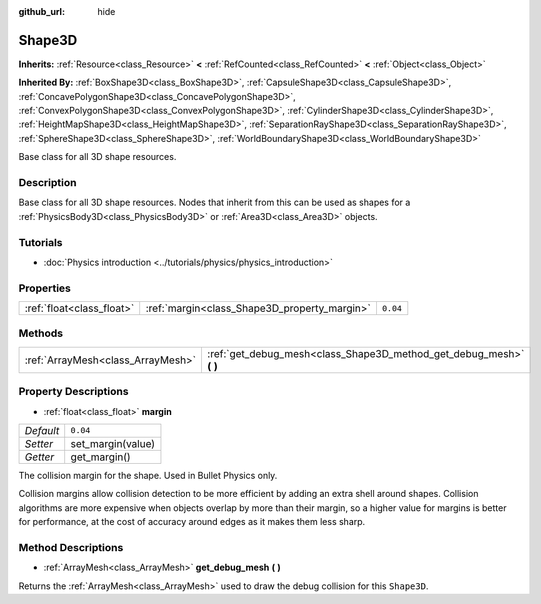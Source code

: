:github_url: hide

.. Generated automatically by doc/tools/make_rst.py in Godot's source tree.
.. DO NOT EDIT THIS FILE, but the Shape3D.xml source instead.
.. The source is found in doc/classes or modules/<name>/doc_classes.

.. _class_Shape3D:

Shape3D
=======

**Inherits:** :ref:`Resource<class_Resource>` **<** :ref:`RefCounted<class_RefCounted>` **<** :ref:`Object<class_Object>`

**Inherited By:** :ref:`BoxShape3D<class_BoxShape3D>`, :ref:`CapsuleShape3D<class_CapsuleShape3D>`, :ref:`ConcavePolygonShape3D<class_ConcavePolygonShape3D>`, :ref:`ConvexPolygonShape3D<class_ConvexPolygonShape3D>`, :ref:`CylinderShape3D<class_CylinderShape3D>`, :ref:`HeightMapShape3D<class_HeightMapShape3D>`, :ref:`SeparationRayShape3D<class_SeparationRayShape3D>`, :ref:`SphereShape3D<class_SphereShape3D>`, :ref:`WorldBoundaryShape3D<class_WorldBoundaryShape3D>`

Base class for all 3D shape resources.

Description
-----------

Base class for all 3D shape resources. Nodes that inherit from this can be used as shapes for a :ref:`PhysicsBody3D<class_PhysicsBody3D>` or :ref:`Area3D<class_Area3D>` objects.

Tutorials
---------

- :doc:`Physics introduction <../tutorials/physics/physics_introduction>`

Properties
----------

+---------------------------+----------------------------------------------+----------+
| :ref:`float<class_float>` | :ref:`margin<class_Shape3D_property_margin>` | ``0.04`` |
+---------------------------+----------------------------------------------+----------+

Methods
-------

+-----------------------------------+------------------------------------------------------------------------+
| :ref:`ArrayMesh<class_ArrayMesh>` | :ref:`get_debug_mesh<class_Shape3D_method_get_debug_mesh>` **(** **)** |
+-----------------------------------+------------------------------------------------------------------------+

Property Descriptions
---------------------

.. _class_Shape3D_property_margin:

- :ref:`float<class_float>` **margin**

+-----------+-------------------+
| *Default* | ``0.04``          |
+-----------+-------------------+
| *Setter*  | set_margin(value) |
+-----------+-------------------+
| *Getter*  | get_margin()      |
+-----------+-------------------+

The collision margin for the shape. Used in Bullet Physics only.

Collision margins allow collision detection to be more efficient by adding an extra shell around shapes. Collision algorithms are more expensive when objects overlap by more than their margin, so a higher value for margins is better for performance, at the cost of accuracy around edges as it makes them less sharp.

Method Descriptions
-------------------

.. _class_Shape3D_method_get_debug_mesh:

- :ref:`ArrayMesh<class_ArrayMesh>` **get_debug_mesh** **(** **)**

Returns the :ref:`ArrayMesh<class_ArrayMesh>` used to draw the debug collision for this ``Shape3D``.

.. |virtual| replace:: :abbr:`virtual (This method should typically be overridden by the user to have any effect.)`
.. |const| replace:: :abbr:`const (This method has no side effects. It doesn't modify any of the instance's member variables.)`
.. |vararg| replace:: :abbr:`vararg (This method accepts any number of arguments after the ones described here.)`
.. |constructor| replace:: :abbr:`constructor (This method is used to construct a type.)`
.. |static| replace:: :abbr:`static (This method doesn't need an instance to be called, so it can be called directly using the class name.)`
.. |operator| replace:: :abbr:`operator (This method describes a valid operator to use with this type as left-hand operand.)`
